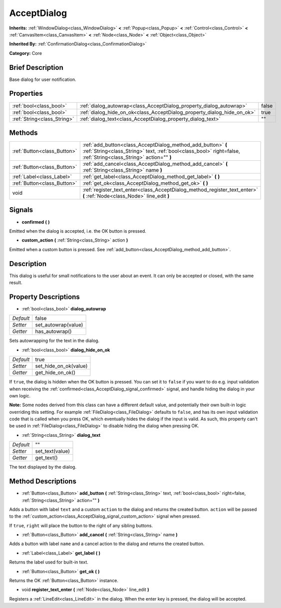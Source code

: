 .. Generated automatically by doc/tools/makerst.py in Godot's source tree.
.. DO NOT EDIT THIS FILE, but the AcceptDialog.xml source instead.
.. The source is found in doc/classes or modules/<name>/doc_classes.

.. _class_AcceptDialog:

AcceptDialog
============

**Inherits:** :ref:`WindowDialog<class_WindowDialog>` **<** :ref:`Popup<class_Popup>` **<** :ref:`Control<class_Control>` **<** :ref:`CanvasItem<class_CanvasItem>` **<** :ref:`Node<class_Node>` **<** :ref:`Object<class_Object>`

**Inherited By:** :ref:`ConfirmationDialog<class_ConfirmationDialog>`

**Category:** Core

Brief Description
-----------------

Base dialog for user notification.

Properties
----------

+-----------------------------+-------------------------------------------------------------------------+-------+
| :ref:`bool<class_bool>`     | :ref:`dialog_autowrap<class_AcceptDialog_property_dialog_autowrap>`     | false |
+-----------------------------+-------------------------------------------------------------------------+-------+
| :ref:`bool<class_bool>`     | :ref:`dialog_hide_on_ok<class_AcceptDialog_property_dialog_hide_on_ok>` | true  |
+-----------------------------+-------------------------------------------------------------------------+-------+
| :ref:`String<class_String>` | :ref:`dialog_text<class_AcceptDialog_property_dialog_text>`             | ""    |
+-----------------------------+-------------------------------------------------------------------------+-------+

Methods
-------

+-----------------------------+----------------------------------------------------------------------------------------------------------------------------------------------------------------------------------+
| :ref:`Button<class_Button>` | :ref:`add_button<class_AcceptDialog_method_add_button>` **(** :ref:`String<class_String>` text, :ref:`bool<class_bool>` right=false, :ref:`String<class_String>` action="" **)** |
+-----------------------------+----------------------------------------------------------------------------------------------------------------------------------------------------------------------------------+
| :ref:`Button<class_Button>` | :ref:`add_cancel<class_AcceptDialog_method_add_cancel>` **(** :ref:`String<class_String>` name **)**                                                                             |
+-----------------------------+----------------------------------------------------------------------------------------------------------------------------------------------------------------------------------+
| :ref:`Label<class_Label>`   | :ref:`get_label<class_AcceptDialog_method_get_label>` **(** **)**                                                                                                                |
+-----------------------------+----------------------------------------------------------------------------------------------------------------------------------------------------------------------------------+
| :ref:`Button<class_Button>` | :ref:`get_ok<class_AcceptDialog_method_get_ok>` **(** **)**                                                                                                                      |
+-----------------------------+----------------------------------------------------------------------------------------------------------------------------------------------------------------------------------+
| void                        | :ref:`register_text_enter<class_AcceptDialog_method_register_text_enter>` **(** :ref:`Node<class_Node>` line_edit **)**                                                          |
+-----------------------------+----------------------------------------------------------------------------------------------------------------------------------------------------------------------------------+

Signals
-------

.. _class_AcceptDialog_signal_confirmed:

- **confirmed** **(** **)**

Emitted when the dialog is accepted, i.e. the OK button is pressed.

.. _class_AcceptDialog_signal_custom_action:

- **custom_action** **(** :ref:`String<class_String>` action **)**

Emitted when a custom button is pressed. See :ref:`add_button<class_AcceptDialog_method_add_button>`.

Description
-----------

This dialog is useful for small notifications to the user about an event. It can only be accepted or closed, with the same result.

Property Descriptions
---------------------

.. _class_AcceptDialog_property_dialog_autowrap:

- :ref:`bool<class_bool>` **dialog_autowrap**

+-----------+---------------------+
| *Default* | false               |
+-----------+---------------------+
| *Setter*  | set_autowrap(value) |
+-----------+---------------------+
| *Getter*  | has_autowrap()      |
+-----------+---------------------+

Sets autowrapping for the text in the dialog.

.. _class_AcceptDialog_property_dialog_hide_on_ok:

- :ref:`bool<class_bool>` **dialog_hide_on_ok**

+-----------+-----------------------+
| *Default* | true                  |
+-----------+-----------------------+
| *Setter*  | set_hide_on_ok(value) |
+-----------+-----------------------+
| *Getter*  | get_hide_on_ok()      |
+-----------+-----------------------+

If ``true``, the dialog is hidden when the OK button is pressed. You can set it to ``false`` if you want to do e.g. input validation when receiving the :ref:`confirmed<class_AcceptDialog_signal_confirmed>` signal, and handle hiding the dialog in your own logic.

**Note:** Some nodes derived from this class can have a different default value, and potentially their own built-in logic overriding this setting. For example :ref:`FileDialog<class_FileDialog>` defaults to ``false``, and has its own input validation code that is called when you press OK, which eventually hides the dialog if the input is valid. As such, this property can't be used in :ref:`FileDialog<class_FileDialog>` to disable hiding the dialog when pressing OK.

.. _class_AcceptDialog_property_dialog_text:

- :ref:`String<class_String>` **dialog_text**

+-----------+-----------------+
| *Default* | ""              |
+-----------+-----------------+
| *Setter*  | set_text(value) |
+-----------+-----------------+
| *Getter*  | get_text()      |
+-----------+-----------------+

The text displayed by the dialog.

Method Descriptions
-------------------

.. _class_AcceptDialog_method_add_button:

- :ref:`Button<class_Button>` **add_button** **(** :ref:`String<class_String>` text, :ref:`bool<class_bool>` right=false, :ref:`String<class_String>` action="" **)**

Adds a button with label ``text`` and a custom ``action`` to the dialog and returns the created button. ``action`` will be passed to the :ref:`custom_action<class_AcceptDialog_signal_custom_action>` signal when pressed.

If ``true``, ``right`` will place the button to the right of any sibling buttons.

.. _class_AcceptDialog_method_add_cancel:

- :ref:`Button<class_Button>` **add_cancel** **(** :ref:`String<class_String>` name **)**

Adds a button with label ``name`` and a cancel action to the dialog and returns the created button.

.. _class_AcceptDialog_method_get_label:

- :ref:`Label<class_Label>` **get_label** **(** **)**

Returns the label used for built-in text.

.. _class_AcceptDialog_method_get_ok:

- :ref:`Button<class_Button>` **get_ok** **(** **)**

Returns the OK :ref:`Button<class_Button>` instance.

.. _class_AcceptDialog_method_register_text_enter:

- void **register_text_enter** **(** :ref:`Node<class_Node>` line_edit **)**

Registers a :ref:`LineEdit<class_LineEdit>` in the dialog. When the enter key is pressed, the dialog will be accepted.

